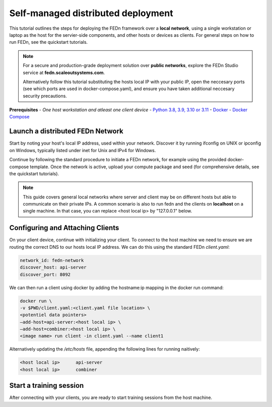 Self-managed distributed deployment
===================================

This tutorial outlines the steps for deploying the FEDn framework over a **local network**, using a single workstation or laptop as 
the host for the servier-side components, and other hosts or devices as clients. For general steps on how to run FEDn, see the quickstart tutorials. 


.. note::
   For a secure and production-grade deployment solution over **public networks**, explore the FEDn Studio service at 
   **fedn.scaleoutsystems.com**. 
   
   Alternatively follow this tutorial substituting the hosts local IP with your public IP, open the neccesary 
   ports (see which ports are used in docker-compose.yaml), and ensure you have taken additional neccesary security 
   precautions.
   
**Prerequisites**
-  `One host workstation and atleast one client device`
-  `Python 3.8, 3.9, 3.10 or 3.11 <https://www.python.org/downloads>`__
-  `Docker <https://docs.docker.com/get-docker>`__
-  `Docker Compose <https://docs.docker.com/compose/install>`__

Launch a distributed FEDn Network 
---------------------------------


Start by noting your host's local IP address, used within your network. Discover it by running ifconfig on UNIX or 
ipconfig on Windows, typically listed under inet for Unix and IPv4 for Windows.

Continue by following the standard procedure to initiate a FEDn network, for example using the provided docker-compose template. 
Once the network is active, upload your compute package and seed (for comprehensive details, see the quickstart tutorials).

.. note::
   This guide covers general local networks where server and client may be on different hosts but able to communicate on their private IPs. 
   A common scenario is also to run fedn and the clients on **localhost** on a single machine. In that case, you can replace <host local ip>
   by "127.0.0.1" below.   

Configuring and Attaching Clients
---------------------------------

On your client device, continue with initializing your client. To connect to the host machine we need to ensure we are 
routing the correct DNS to our hosts local IP address. We can do this using the standard FEDn `client.yaml`:

.. code-block::

   network_id: fedn-network
   discover_host: api-server
   discover_port: 8092


We can then run a client using docker by adding the hostname:ip mapping in the docker run command:

.. code-block::

   docker run \
   -v $PWD/client.yaml:<client.yaml file location> \
   <potentiel data pointers>
   —add-host=api-server:<host local ip> \
   —add-host=combiner:<host local ip> \
   <image name> run client -in client.yaml --name client1


Alternatively updating the `/etc/hosts` file, appending the following lines for running naitively:

.. code-block::

   <host local ip>      api-server
   <host local ip>      combiner


Start a training session
------------------------

After connecting with your clients, you are ready to start training sessions from the host machine.